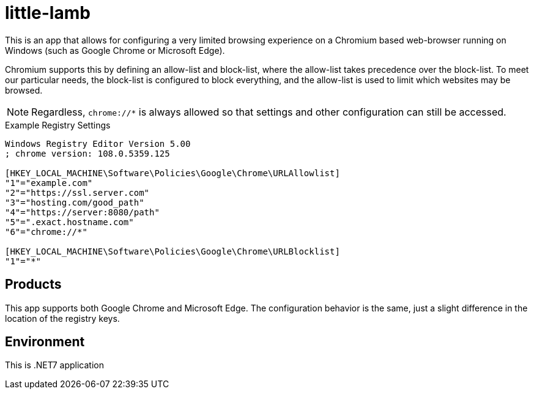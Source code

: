 # little-lamb

This is an app that allows for configuring a very limited browsing experience on a Chromium based web-browser running on Windows (such as Google Chrome or Microsoft Edge).

Chromium supports this by defining an allow-list and block-list, where the allow-list takes precedence over the block-list. To meet our particular needs, the block-list is configured to block everything, and the allow-list is used to limit which websites may be browsed.

NOTE: Regardless, `chrome://*` is always allowed so that settings and other configuration can still be accessed.

.Example Registry Settings
[source, registry]
----
Windows Registry Editor Version 5.00
; chrome version: 108.0.5359.125

[HKEY_LOCAL_MACHINE\Software\Policies\Google\Chrome\URLAllowlist]
"1"="example.com"
"2"="https://ssl.server.com"
"3"="hosting.com/good_path"
"4"="https://server:8080/path"
"5"=".exact.hostname.com"
"6"="chrome://*"

[HKEY_LOCAL_MACHINE\Software\Policies\Google\Chrome\URLBlocklist]
"1"="*"
----

## Products

This app supports both Google Chrome and Microsoft Edge. The configuration behavior is the same, just a slight difference in the location of the registry keys.

## Environment

This is .NET7 application
